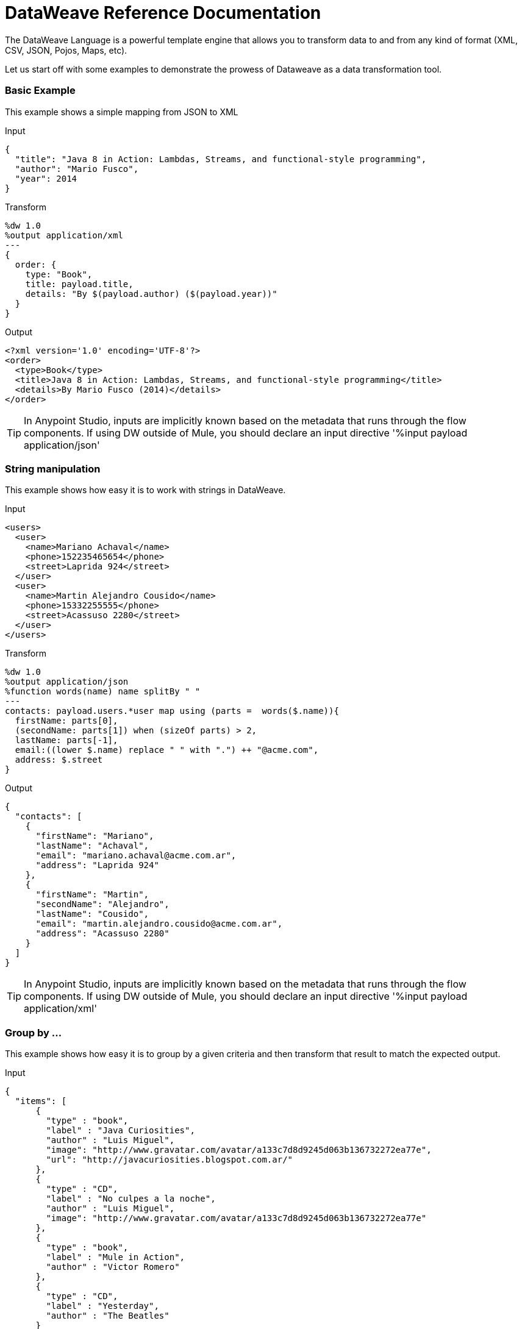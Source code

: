 = DataWeave Reference Documentation
:keywords: studio, anypoint, esb, transform, transformer, format, aggregate, rename, split, filter convert, xml, json, csv, pojo, java object, metadata, dataweave, data weave, datamapper, dwl, dfl, dw, output structure, input structure, map, mapping

The DataWeave Language is a powerful template engine that allows you to transform data to and from any kind of format (XML, CSV, JSON, Pojos, Maps, etc).

Let us start off with some examples to demonstrate the prowess of Dataweave as a data transformation tool.

=== Basic Example

This example shows a simple mapping from JSON to XML

.Input
[source,json,linenums]
----
{
  "title": "Java 8 in Action: Lambdas, Streams, and functional-style programming",
  "author": "Mario Fusco",
  "year": 2014
}
----

.Transform
[source,DataWeave,linenums]
----
%dw 1.0
%output application/xml
---
{
  order: {
    type: "Book",
    title: payload.title,
    details: "By $(payload.author) ($(payload.year))"
  }
}
----

.Output
[source,xml,linenums]
----
<?xml version='1.0' encoding='UTF-8'?>
<order>
  <type>Book</type>
  <title>Java 8 in Action: Lambdas, Streams, and functional-style programming</title>
  <details>By Mario Fusco (2014)</details>
</order>
----

[TIP]
In Anypoint Studio, inputs are implicitly known based on the metadata that runs through the flow components. If using DW outside of Mule, you should declare an input directive '%input payload application/json'

=== String manipulation

This example shows how easy it is to work with strings in DataWeave.

.Input
[source,xml,linenums]
----
<users>
  <user>
    <name>Mariano Achaval</name>
    <phone>152235465654</phone>
    <street>Laprida 924</street>
  </user>
  <user>
    <name>Martin Alejandro Cousido</name>
    <phone>15332255555</phone>
    <street>Acassuso 2280</street>
  </user>
</users>
----

.Transform
[source,DataWeave,linenums]
----
%dw 1.0
%output application/json
%function words(name) name splitBy " "
---
contacts: payload.users.*user map using (parts =  words($.name)){
  firstName: parts[0],
  (secondName: parts[1]) when (sizeOf parts) > 2,
  lastName: parts[-1],
  email:((lower $.name) replace " " with ".") ++ "@acme.com",
  address: $.street
}
----

.Output
[source,json,linenums]
----
{
  "contacts": [
    {
      "firstName": "Mariano",
      "lastName": "Achaval",
      "email": "mariano.achaval@acme.com.ar",
      "address": "Laprida 924"
    },
    {
      "firstName": "Martin",
      "secondName": "Alejandro",
      "lastName": "Cousido",
      "email": "martin.alejandro.cousido@acme.com.ar",
      "address": "Acassuso 2280"
    }
  ]
}
----

[TIP]
In Anypoint Studio, inputs are implicitly known based on the metadata that runs through the flow components. If using DW outside of Mule, you should declare an input directive '%input payload application/xml'


=== Group by ...

This example shows how easy it is to group by a given criteria and then transform that result to match the expected output.

.Input
[source,json,linenums]
----
{
  "items": [
      {
        "type" : "book",
        "label" : "Java Curiosities",
        "author" : "Luis Miguel",
        "image": "http://www.gravatar.com/avatar/a133c7d8d9245d063b136732272ea77e",
        "url": "http://javacuriosities.blogspot.com.ar/"
      },
      {
        "type" : "CD",
        "label" : "No culpes a la noche",
        "author" : "Luis Miguel",
        "image": "http://www.gravatar.com/avatar/a133c7d8d9245d063b136732272ea77e"
      },
      {
        "type" : "book",
        "label" : "Mule in Action",
        "author" : "Victor Romero"
      },
      {
        "type" : "CD",
        "label" : "Yesterday",
        "author" : "The Beatles"
      }
    ]
}
----

.Transform
[source,DataWeave,linenums]
----
%dw 1.0
%output application/json
---
patents : payload.items groupBy $.author pluck {
  owner: $$,
  categories: $.type
}
----

.Output
[source,json,linenums]
----
{
  "patents": [
    {
      "owner": "Victor Romero",
      "categories": [
        "book"
      ]
    },
    {
      "owner": "The Beatles",
      "categories": [
        "CD"
      ]
    },
    {
      "owner": "Luis Miguel",
      "categories": [
        "book",
        "CD"
      ]
    }
  ]
}
----

[TIP]
In Anypoint Studio, inputs are implicitly known based on the metadata that runs through the flow components. If using DW outside of Mule, you should declare an input directive '%input payload application/json'

== Document Structure

DataWeave files are divided into two main sections:

. The Header, which defines directives (optional)
. The Body, which describes the output structure

The two sections are delimited by a separator, which is not required if no header is present. The separator consists of three dashes: "---"

Below is a taste of what a `.dwl` file looks like. This code describes a conversion from a JSON input to an XML output:

[source,DataWeave,linenums]
---------------------------------------------------------------------
%dw 1.0
%input application/json
%output application/xml
---
{
  user: {
    name: payload.user_name,
    lastName: payload.user_lastName
  }
}
---------------------------------------------------------------------

Note that the two initial lines of code compose the header, the separator then delimits it from the rest of the file, the body, where the output structure is defined.

This DataWeave example expects to receive a JSON input that is structured like the JSON example below:

[source,json,linenums]
---------------------------------------------------------------------
 {
  "user_name": "Annie",
  "user_lastName": "Point"
 }
---------------------------------------------------------------------

Upon receiving that as an input, DataWeave produces the XML output shown below:

[source,xml,linenums]
---------------------------------------------------------------------
<?xml version="1.0" encoding="UTF-8"?>
<user>
 <name>Annie</name>
 <lastName>Point</lastName>
</user>
---------------------------------------------------------------------

=== Header

The DataWeave header contains the directives, which define high level information about your transformation. The structure of the Header is a sequence of lines, each with its own Directives. The Header is terminated with '---'.

Through directives you can define:

* DataWeave *version*
* *Input* types and sources
* *Output* type
* *Namespaces* to import into your transform
* *Constants* that can be referenced throughout the body
* *Functions* that can be called throughout the body

All directives are declared on the header section of your DataWeave document and act upon the entire scope of it. Directives are a mechanism to declare variables and constants and namespace aliases which need to be referenced in the Document.
They are also needed to declare the type of the output of your transform. In Anypoint Studio, you can optionally use them to declare additional inputs. You rarely need them for this as any data arriving in the incoming Mule Message is already implicitly recognized as an input.

==== Version Directive

Through this directive, you specify the version of the DataWeave syntax that is used to interpret the transformation.

[source,DataWeave]
---------------------------------------------------------------------
%dw 1.0
---------------------------------------------------------------------

==== Namespace Directive

This directive associates an alias with its subsequent URI. The directive is relevant only when either the input or the output is of type XML.
[source,DataWeave,linenums]
---------------------------------------------------------------------
%namespace mes http://www.mulesoft.com/anypoint/SOA/message/v1.0
---------------------------------------------------------------------

==== Input Directive

[WARNING]
When using DataWeave in Anypoint Studio, it's not necessary to declare input directives for any of the components of the Mule Message that arrive at the DataWeave transformer (Payload, flow variables, and input/outbound properties) nor for any system variables. These are already implicitly recognized as inputs and can be referenced anywhere in the DataWeave body without a need to include them in the header because their type is known from the Mule metadata.

Inputs are declared by assigning a name and a content type. You may define as many input directives as you want. You can then refer to them (or their child elements) in any part of the DataWeave body through the names defined in the directive.

[source,DataWeave]
---------------------------------------------------------------------
%input payload application/xml
---------------------------------------------------------------------

Valid types are:

* `application/json`
* `application/xml`
* `application/java`
* `application/csv`
* `application/dw`
* `text/json`
* `text/xml`
* `text/csv`

===== CSV Input Parsing

[WARNING]
When using DataWeave in Anypoint Studio, it's not necessary to declare any input directives for any of the components of the Mule Message that arrive at the DataWeave transformer (Payload, flow variables, and input/outbound properties) nor for any system variables. These are already implicitly recognized as inputs and can be referenced anywhere in the DataWeave body without a need to include them in the header as their type is known from the Mule metadata.

When defining an input of type CSV, there are a few optional parameters you can  add to the input directive to customize how the data is parsed. These are not defined in the DataWeave script but on the Mule XML code, in the Transform Message XML element.

In Anypoint Studio there are two ways to achieve this. You can either manually add the attributes to the project's XML, or do it through the graphical interface, by selecting the element from the tree view in the input section and clicking the gear icon. See link:/mule-user-guide/v/3.7/using-dataweave-in-studio#parsing-csv-inputs[Using DataWeave in Studio] for more details.

==== Output Directive

The Output Directive specifies what the output type is in a transformation, which is specified using content/type.
Only one output can be specified, the structure of this output is then defined in the DataWeave body.

[source,DataWeave]
---------------------------------------------------------------------
%output application/xml
---------------------------------------------------------------------

Valid types are:

* `application/json`
* `application/xml`
* `application/java`
* `application/csv`
* `application/dw`
* `text/json`
* `text/xml`
* `text/csv`

===== Skip Null On

Whenever the output is of XML or JSON type and has null values in its elements or attributes, you can specify whether this generates an outbound message that contains fields with "null" values, or if these fields are ignored entirely. This can be set through an attribute in the output directive named *skipNullOn*, which can be set to three different values: *elements*, *attributes*, or *everywhere*.

[source,DataWeave]
---------------------------------------------------------------------
%output application/xml skipNullOn="everywhere"
---------------------------------------------------------------------

When set to:

* *elements*: A key:value pair with a null value is ignored.
* *attributes*: An XML attribute with a null value is skipped.
* *everywhere*: Apply this rule to both elements and attributes.

[NOTE]
This attribute only works when the output is in JSON or XML.

===== CSV Output Formatting

When defining an output of type CSV, there are a few optional parameters you can add to the output directive to customize how the data is parsed:

[options="header"]
|=======================
|Parameter |Type |Default|Description
|separator |char |, |Character that separates one field from another
|encoding |string | |The character set to be used for the output
|quote |char |" |Character that delimits the field values
|escape |char | \ |Character used to escape occurrences of the separator or quote character within field values
|bufferSize |number | |
|ignoreEmptyLine |bool | |
|header |bool |true |Indicates if the first line of the output shall contain field names
|quoteValues |bool |false |Indicates if every value should be quoted whether or not it contains special characters within
|=======================

==== Define Constant Directive

You can define a constant in the header, you can then reference it (or its child elements, if any exist) in the DataWeave body.

[source,DataWeave,linenums]
---------------------------------------------------------------------
%dw 1.0
%var conversionRate=13.15
%output application/json
---
{
 price_dollars: payload.price,
 price_localCurrency: payload.price * conversionRate
}
---------------------------------------------------------------------

==== Define Function Directive

You can define a function in the header, you can then call it in any part of the DataWeave body, including arguments.

[source,DataWeave,linenums]
---------------------------------------------------------------------
%dw 1.0
%var toUser = (user) -> {name: user.name, lastName: user.lastName}
%output application/json
---
{
 user: toUser(payload)
}
---------------------------------------------------------------------

=== Body

The body contains the *expression* that generates the output structure. Regardless of the types of the input and output, the data model for the output is always described in the standard DataWeave language, and this model that the transform executes.

The data model of the produced output can consist of three different types of data:

. Objects: Represented as collection of key value pairs
. Arrays: Represented as a sequence of comma separated values
. Simple literals

When you write your DataWeave file, you define an expression that generates one of the data types listed above.

=== Simple Literal Types

Literals can be of the following types:

. String : Double quoted ("Hello") or Single quoted ('Hello')
. Boolean : Literals true or false
. Number : Decimal and Integer values are supported (ex: 2.0)
. Dates : IS0-8601 enclosed by "|" (ex:|2003-10-01T23:57:59Z|)
. Regex : Regex expression enclosed by "/" (ex:/(\d+)-(\d+)/)

[source,DataWeave]
---------------------------------------------------------------------
This is a String literal expression
---------------------------------------------------------------------

=== Arrays

Arrays are sequences of *expressions*.

[source,DataWeave]
--------------------------------------------------------------------
[ 1, 2 + 2, 3 * 3, $x ]
--------------------------------------------------------------------

=== Objects

These are represented as a comma separated sequence of key:value pairs surrounded by curly braces { }.

.Transform
[source,DataWeave,linenums]
---------------------------------------------------------------------
%dw 1.0
%output application/xml
---
myoutput:{
  name : "Jill",
  payload : payload.id + 3
  }
---------------------------------------------------------------------

.Output
[source,xml,linenums]
---------------------------------------------------------------------
<?xml version="1.0" encoding="UTF-8"?>
<myoutput>
  <name>Jill</name>
  <payload>5</payload>
</myoutput>
---------------------------------------------------------------------

Note that both the keys and the values may be *expressions*.

== Streaming

DataWeave supports streaming a large payload. No configuration is necessary in the DataWeave code itself, but other components need to be set up for this to work. See link:/mule-user-guide/v/3.7/dataweave-streaming[DataWeave Streaming].


== Example Transformation

Suppose you want to transform an XML document to JSON, appending extra content to the output.

.Input as XML
[source, xml,linenums]
----
<?xml version="1.0" encoding="UTF-8"?>
<note>
  <to>Tove</to>
  <from>Jani</from>
  <heading>Reminder</heading>
  <body>Don't forget me this weekend!</body>
</note>
----

.Transform
[source,DataWeave,linenums]
----
%dw 1.0
%output application/json
%var date='01-MAR-2015'
---
{
  letter : payload,
  sent : date
}
----

.Output as JSON
[source, json,linenums]
----
{
  "letter": {
    "note": {
      "to": "Tove",
      "from": "Jani",
      "heading": "Reminder",
      "body": "Don't forget me this weekend!"
    }
  },
  "sent": "01-MAR-2015"
}
----

[WARNING]
Whenever you make a transformation from JSON to XML, make sure that the resulting output is valid as an XML file. Specifically, make sure that there's a single parent tag, JSON supports having multiple elements at the highest level while XML doesn't.
Likewise, whenever you transform from XML to JSON, make sure the resulting output is valid as a JSON file. Specifically, make sure that there are no repeated keys inside the same parent. XML supports having this but JSON doesn't.

== DataWeave Canonical Model

As covered above, DataWeave uses three basic data types: Objects, Arrays, and Simple Types, the execution of a DataWeave transformation always produces one of these three types of data. In essence, the body of every DataWeave transformation is a single expression that defines the structure and contents of one such element (which can be an Object, Array, or Simple Literal).

This expression can be built using any of the following elements:

* Objects
* Arrays
* Simple literals
* Variable and Constant references

A DataWeave transformation can be as simple as the definition of a single element from the list above. Even a simple literal 'Hello world' is a valid DataWeave transformation.

Expressions can also be complex, meaning that they can be composed of other expressions. This can be achieved by either nesting expressions inside Arrays or Objects, or through the use of operators.
In complex expressions, the result of one expression sets the context for the subsequent execution of other expressions. You just need to remember that each expression produces an Object, an Array, or a Simple literal.

If you declare input directives in your DataWeave's header, regardless of its type (XML, JSON, Java),
any execution that references these inputs produces, as stated before, an Object, an Array, or a Simple literal. When you understand the structure of these data types, expressed in the syntax of DataWeave expressions, you effectively understand DataWeave.

In Anypoint Studio, if you ever need to visualize the canonical DataWeave model of your data to get a better reference, set the output type of your transform to `application/dw`. Your transform then outputs your data as a DataWeave expression, which resembles a JSON object. See the example below.

=== Example Transformation to DataWeave

.Input
[source, xml,linenums]
----
<?xml version="1.0" encoding="UTF-8"?>
<note>
  <to>Tove</to>
  <from>Jani</from>
  <heading>Reminder</heading>
  <body>Don't forget me this weekend!</body>
</note>
----

.Transform
[source,DataWeave,linenums]
----
%dw 1.0
%output application/dw
---
payload
----

.Output
[source,DataWeave,linenums]
----
{ # <1>
  note: { # <2>
    to: "Tove",
    from: "Jani",
    heading: "Reminder", # <3>
    body: "Dont forget me this weekend!"
  }
}
----
<1> The input is parsed into an Object.
<2> As previously stated, Objects are sequences of key:value pairs. Note how each element name from the XML input is parsed into a key followed by a colon : and then the value.
<3> The value may be a Simple literal, as is the case of the *heading* field, or an object, as is the case in *note* #2.

== Literal Expressions

These correspond to the three different data-types: Simple, Object, and Array.

*Simple Literal*
[source,DataWeave,linenums]
----
%dw 1.0
%output application/json
---
123
----

*Object Literal*
[source,DataWeave,linenums]
----
%dw 1.0
%output application/json
---
{
  message: "Hello"
}
----

*Array Literal*
[source,DataWeave,linenums]
----
%dw 1.0
%output application/json
---
[ "My", "three", "words" ]
----

== Variables

=== Input Variables

Input directives allow you to make any number of input sources available in global variables, which can then be referenced in any part of the Transform's body. To reference one of these, you can just call it by the name you defined in the directive.
Remember that the Transform is itself an expression, so the entire body of the transform could be written as a simple variable reference to the input document.
Consider the example below, which transforms an incoming JSON document into XML, and where the output XML structure mimics the input JSON structure.

.Input
[source, json,linenums]
----
{
  "document" : {
    "language" : "English",
    "text" : "Hello world"
  }
}
----

.Transform
[source,DataWeave,linenums]
----
%dw 1.0
%output application/xml
---
payload
----

.Output
[source,xml,linenums]
----
<?xml version="1.0" encoding="UTF-8"?>
<document>
  <language>English</language>
  <text>Hello world</text>
</document>
----

=== Constants

In the DataWeave header, you define constants as directives, these can then be referenced as variables in any part of your transform body, just as you do with input variables.
The following creates an XML document and inserts the constant value for Language "Español" in the output language element.

.Transform
[source,DataWeave, linenums]
----
%dw 1.0
%output application/xml
%var language='Español'
---
{
  document: {
    language: language,
    text: "Hola mundo"
  }
}
----

.Output
----
<?xml version="1.0" encoding="UTF-8"?>
<document>
  <language>Español</language>
  <text>Hola Mundo</text>
</document>
----

=== Scoped Variables

Variables declared in the Transform's header always have a global scope, to declare and initialize a variable with a limited scope, you can do so in any part of the transform's body.

You can initialize these variables using literal expressions, variable reference expressions, or functional expressions. They may reference any other scoped variables or any of the input variables or constants in their initialization. The declaration and initialization can be prepended to any literal expression, but you must be aware that the literal they are prepended to delimits their scope. You cannot reference a variable outside its scope.

To declare a variable in the DataWeave body, the following syntax is supported: *using (<variable-name> = <expression>)* and it must be written before defining the contents of the literal that it exists in.
To reference an already initialized variable, you can just call it by the name you defined for it as with any other variable, or you can also write it in the form *$<variable-name>*.

Consider the following examples:

*Scoped to Simple literal*
[source,DataWeave, linenums]
----
%dw 1.0
%output application/json
---
using (x = 2) 3 + x # <1>
----
<1> Result is simply 5

*Scoped to Array literal*
[source,DataWeave, linenums]
----
%dw 1.0
%output application/json
---
using (x = 2) [1, x, 3]
----

*Scoped to Object literal*
[source,DataWeave, linenums]
----
%dw 1.0
%output application/xml
---
{
  person: using (user = "Greg", gender = "male") { # <1>
    name: user, # <2>
    gender: gender
  }
}
----
<1> Declaration and initialization.
<2> *user* is a valid reference because it is within the object *person* for which it was declared.

*Invalid Reference outside of Scope*
[source,DataWeave, linenums]
----
%dw 1.0
%output application/xml
---
entry: using (firstName = "Annie", lastName = "Point") {
  person: using (user = firstName, gender = "male") {
    name: user,
    gender: gender
  },
  sn: lastName, # <1>
  gen: gender # <2>
}
----
<1> The reference *lastName* is valid because it is within scope.
<2> The reference *gender* is invalid because gender was declared in the *person* object, and this reference exists outside the scope of that object.


== Selectors

=== Value Selector Expressions

The complex structure of Objects and Arrays can be navigated using Selector Expressions. Each selector expression returns either an object, an array, or a simple type.
A selector always operates within a given context, which can be a reference to a variable, an object literal, an array literal, or the invocation of a function. As DataWeave processes a selector, a new context is set for further selectors, so you can navigate through the complex structures of arrays and objects by using chains of selectors, who's depth is limited only by the depth of the current context.

There are 4 types of selector expression:

* *Single Value selector* .<key-name>
* *Multi Value selector* .*<key-name>
* *Descendants Selector* ..<key-name>
* *Indexed Selector* [<index>]

Applying the *Single level Explicit Selector*, the *Descendants Selector*, or the *Indexed Selector* returns the value of the key:value pair that matches the expression.

*Note*: Each of these selector expressions supports having a '?' appended at the end of the chain. This changes the expression into a query that checks upon the existence of the key. The return type in this case is a boolean true or false.

=== Single Value selector

This selector returns the first value whose key matches the expression, that is, *payload.name*, which returns the value whose key matches *name*.

.Input
[source, json,linenums]
----
{
  "people": {
    "size" : 1,
    "person": {
      "name": "Nial",
      "address": {
        "street": {
          "name": "Italia",
          "number": 2164
        },
        "area": {
          "zone": "San Isidro",
          "name": "Martinez"
        }
      }
    }
  }
}
----

.Transform
[source,DataWeave, linenums]
----
%dw 1.0
%output application/xml
---
{
  address: payload.people.person.address
}
----

.Output
[source, xml,linenums]
----
<?xml version="1.0" encoding="UTF-8"?>
<address>
  <street>
    <name>Italia</name>
    <number>2164</number>
  </street>
  <area>
    <zone>San Isidro</zone>
    <name>Martinez</name>
  </area>
</address>
----

=== Multi Value selector

This selector returns an array with all the values whose key matches the expression.

.Input
[source, json,linenums]
----
<users>
  <user>Mariano</user>
  <user>Martin</user>
  <user>Leandro</user>
</users>
----

.Transform
[source,DataWeave, linenums]
----
%dw 1.0
%output application/json
---
{
  users: payload.users.*user
}
----

.Output
[source, json,linenums]
----
{
  "users": [
    "Mariano",
    "Martin",
    "Leandro"
  ]
}
----

=== Indexed Selector

This selector can be applied to String literals, Arrays and Objects. In the case of Objects, the value of the key:value pair found at the index is returned.
The index is zero based.

. If the index is bigger or equal to 0, it starts counting from the beginning.
. If the index is negative, it starts counting from the end where -1 is the last element.

.Input
[source, json,linenums]
----
{
  "people": [
        {
          "name": "Nial",
          "address": "Martinez"
        },
        {
          "name": "Coty",
          "address": "Belgrano"
        }
    ]
}
----

.Transform
[source,DataWeave, linenums]
----
%dw 1.0
%output application/json
---
payload.people[1]
----

.Output
[source, json,linenums]
----
{
  name: Coty,
  address: Belgrano
}
----

When using the Index Selector with a String, the string is broken down into an array, where each character is an index.

.Transform
[source,DataWeave, linenums]
--------------------------------------------------------
%output application/json
---
{
  name: "MuleSoft"[0]
}
--------------------------------------------------------

.Output
[source,json,linenums]
--------------------------------------------------------
{
  "name": "M"
}
--------------------------------------------------------

=== Range selector

Range selectors limit the output to only the elements specified by the range on that specific order. This selector allows you to slice an array or even invert it.

.Transform
[source,DataWeave, linenums]
------------------------------------------------------------
%dw 1.0
%output application/json
---
{
  slice: [0,1,2][0..1],
  last: [0,1,2][-1..0]
}
------------------------------------------------------------

.Output
[source,json,linenums]
-----------------------------------------------------------
{
  "slice": [
    0,
    1
  ],
  "last": [
    2,
    1,
    0
  ]
}
-----------------------------------------------------------


=== Attribute Selector Expressions

In order to query for the attributes on an Object, the syntax *.@<key-name>* is used. If you just use *.@* (without <key-name>) it returns an object containing each key:value pair in it.

.Input
[source, xml,linenums]
----
<product id="1" type="tv">
  <brand>Samsung</brand>
</product>
----

.Transform
[source,DataWeave, linenums]
----
%dw 1.0
%output application/json
---
{
  item: {
    type : payload.product.@type,
    name : payload.product.brand,
    attributes: payload.product.@
  }
}
----

.Output
[source, json,linenums]
----
{
  item: {
    type: tv,
    name: Samsung,
    attributes: { # <1>
      id: 1,
      type: tv
    }
  }
}
----
<1> The third element in this output retrieves an object with all of the attributes in it, in this case both the id and the type.

.Transform
[source,DataWeave, linenums]
----
%dw 1.0
%output application/json
---
{
  item: {
    attributes : payload.product.@,
    name : payload.product.brand
  }
}
----

.Output
[source, json,linenums]
----
{
  item: {
    attributes: {
      id: 1,
      type: tv
    },
    name: Samsung
  }
}
----

=== Applying Selectors to Arrays

When the context for selection is an Array, the result is always an Array. Each element on the context Array is queried for matching key:value pairs.
In each case, only the *value* of the key:value pair is returned.

.Input
[source,DataWeave, linenums]
----
{
  "people": [ # <1>
    {
      "person": {
        "name": "Nial",
        "address": {
          "street": {
            "name": "Italia",
            "number": 2164
          },
          "area": {
            "zone": "San Isidro",
            "name": "Martinez"
          }
        }
      }
    },
    {
      "person": {
        "name": "Coty",
        "address": {
          "street": {
            "name": "Monroe",
            "number": 323
          },
          "area": {
            "zone": "BA",
            "name": "Belgrano"
          }
        }
      }
    }
  ]
}
----
<1> As 'people' is an array, this sets the context for searching across both 'person' instances. The result from this is always an array.

.Transform
[source,DataWeave, linenums]
----
%dw 1.0
%output application/json
---
payload.people.person.address.street
----

.Output
[source, json,linenums]
----
[ # <1>
  {
    name: Italia,
    number: 2164
  },
  {
    name: Monroe,
    number: 323
  }
]
----
<1> As the context is an array, the output is always an array. An array is returned even if there's a single matching value.

==== Selecting the key value pair

As selectors only return the value of a key:value pair, in order to get both the key and value, you can use a type conversion to object.

.Input
[source, json,linenums]
----
{
  "name": "Mariano",
  "lastName" : "Doe"
}
----

.Transform
[source,DataWeave, linenums]
----
%dw 1.0
%output application/xml
---
user: payload.name as :object <1>
----
<1> Using the *as :object* transforms the value into an object that contains the key as well as the value. Without this conversion to object, the returned XML body would simply be <user>Mariano</user>.

.Output
[source,xml,linenums]
----
<?xml version="1.0" encoding="UTF-8"?>
<user>
  <name>Mariano</name>
</user>
----


=== Descendants Selector

This selector is applied to the context using the form *..<field-name>* and retrieves the values of all matching key:value pairs in the sub-tree under the current context. Regardless of the hierarchical structure these fields are organized in, they are all placed at the same level in the output.

.Input
[source, json,linenums]
----
{
  "people": {
    "person": {
      "name": "Nial",
      "address": {
        "street": {
          "name": "Italia",
          "number": 2164
        },
        "area": {
          "zone": "San Isidro",
          "name": "Martinez"
        }
      }
    }
  }
}
----

.Transform
[source,DataWeave, linenums]
----
%dw 1.0
%output application/json
---
{
  names: payload.people..name <1>
}
----

.Output
[source, json,linenums]
----
{
  "names": [
    "Nial",
    "Italia",
    "Martinez"
  ]
}
----
<1> In this example, all of the fields that match the key "name" are placed in a list called "names" regardless of their cardinality in the tree of the input data.

==== Selecting all the Descendant Key Value Pairs

.Input
[source, json,linenums]
----
{
  "people": {
    "person": {
      "name": "Nial",
      "address": {
        "street": {
          "name": "Italia",
          "number": 2164
        },
        "area": {
          "zone": "San Isidro",
          "name": "Martinez"
        }
      }
    }
  }
}
----

.Transform
[source,DataWeave, linenums]
----
%dw 1.0
%output application/xml
---
{
  names: payload.people..name as :object<1>
}
----
<1> The *as: object* makes the expression return an object rather than an array (which would be returned by default). This implies that each value has a key. Without this conversion, in XML the returned array would be a single long string of characters comprised of all three names merged into one.

.Output
[source, xml,linenums]
----
<?xml version="1.0" encoding="UTF-8"?>
<names>
  <name>Nial</name>
  <name>Italia</name>
  <name>Martinez</name>
</names>
----

=== Selectors modifiers

There are two selectors modifiers: ? and !.
The question mark returns true or false whether the keys are present on the structures.
The exclamation mark evaluates the selection and fails if any key is not present.

=== Key Present

Returns true if the specified key is present in the object.

.Input
[source,json,linenums]
--------------------------------------------------------
{
  "name": "Annie"
}
--------------------------------------------------------

.Transform
[source,DataWeave,linenums]
--------------------------------------------------------
%dw 1.0
%output application/xml
---
present: payload.name?
--------------------------------------------------------

.Output:
[source,xml,linenums]
--------------------------------------------------------
<?xml version="1.0" encoding="UTF-8"?>
<present>true</present>
--------------------------------------------------------

In the example above, if a 'name' key does exist in the input, it returns *true*.

This operation also works with attributes:

.Input
[source, xml,linenums]
----
<product id="1" type="tv">
  <brand>Samsung</brand>
</product>
----

.Transform
[source,DataWeave, linenums]
----
%dw 1.0
%output application/json
---
{
  item: {
    typePresent : payload.product.@type?
  }
}
----

.Output
[source, json,linenums]
----
{
  item: {
    typePresent: true
  }
}
----

You can also use this validation operation as part of a filter:

.Input
[source,xml,linenums]
--------------------------------------------------------
<users>
  <name>Mariano</name>
  <name>Luis</name>
  <name>Mariano</name>
</users>
--------------------------------------------------------

.Transform
[source,DataWeave,linenums]
--------------------------------------------------------
%dw 1.0
%output application/xml
---
users: payload.users.*name[?($ == "Mariano")]
--------------------------------------------------------

.Output
[source,xml,linenums]
--------------------------------------------------------
<?xml version="1.0" encoding="UTF-8"?>
<users>
  <name>Mariano</name>
  <name>Mariano</name>
</users>
--------------------------------------------------------

The example above selects key:value pairs with value "Mariano" => {name: Mariano, name: Mariano}

== Assert Present

Returns an exception if any of the specified keys are not found.

.Input
[source,json,linenums]
--------------------------------------------------------
{
  "name": "Annie"
}
--------------------------------------------------------

.Transform
[source,DataWeave,linenums]
--------------------------------------------------------
%dw 1.0
%output application/xml
---
present: payload.lastName!<1>
--------------------------------------------------------
<1> Throws the exception "There is no key named 'lastName'".

=== Reference Elements From an Incoming Mule Message

Often, you want to use the different elements from the Mule Message that arrive at the DataWeave Transformer in your transform. The following sections show you how to reference each of these.

==== The Payload of a Mule Message

You can take the *Payload* of the Mule message that reaches the DataWeave transformer and use it in your transform body.

[source,DataWeave, linenums]
----
%dw 1.0
%output application/xml
---
{
  a: payload
}
----

You can also refer to sub elements of the payload through the dot syntax `payload.user`.

[TIP]
If the metadata for the payload's inner contents are known to Studio, an autocomplete function  helps you out.

You can optionally also define the payload as an input directive in the header, although this isn't required.

[source,DataWeave,linenums]
---------------------------------------------------------------------
%dw 1.0
%input payload application/xml
%output application/xml
---
{
  a: payload
}
---------------------------------------------------------------------

==== Inbound Properties from a Mule Message

You can take *Inbound Properties* from the Mule message that arrives to the DataWeave transformer and use them in your transform body. To refer to one of these, simply call it through the matching
link:/mule-user-guide/v/3.7/mule-expression-language-mel[Mule Expression Language (MEL)] expression.

In MEL, there are two supported syntaxes to call for an inbound property:

* `inboundProperties.name`
* `inboundProperties[’name’]`

[IMPORTANT]
The first method only works if the variable name doesn't include any periods or spaces.

[source,DataWeave,linenums]
---------------------------------------------------------------------
%dw 1.0
%output application/xml
---
{
  a: inboundProperties.userName
}
---------------------------------------------------------------------

[TIP]
If the metadata about these inbound properties is known to Studio, an autocomplete function  helps you out.

You can optionally also define the inbound property as a constant directive in the header, although this isn't required.

[source,DataWeave]
---------------------------------------------------------------------
%var inUname = inboundProperties['userName']
---------------------------------------------------------------------

==== Outbound Properties from a Mule Message

You can take any *Outbound Properties* in the Mule message that arrives to the DataWeave transformer and use it in your transform body. To refer to it, simply call it through the matching link:/mule-user-guide/v/3.7/mule-expression-language-mel[Mule Expression Language (MEL)] expression.

In MEL, there are two supported syntaxes to call an outbound property:

* `outboundProperties.name`
* `outboundProperties[’name’]`

[IMPORTANT]
The first method only works if the variable name doesn't include any periods or spaces.

[source,DataWeave,linenums]
---------------------------------------------------------------------
%dw 1.0
%output application/xml
---
{
  a: outboundProperties.userName
}
---------------------------------------------------------------------

[TIP]
If the metadata about these outbound properties is known to Studio, an autocomplete function  helps you out.

You can optionally also define the outbound property as a constant directive in the header, although this isn't required.

[source,DataWeave]
---------------------------------------------------------------------
%var outUname = outboundProperties['userName']
---------------------------------------------------------------------


==== Flow Variables from a Mule Message

You can take any *Flow Variable* in the Mule message that arrives at the DataWeave transformer and use it in your transform body. To refer to it, simply call it through the matching
link:/mule-user-guide/v/3.7/mule-expression-language-mel[Mule Expression Language (MEL)]  expression.

In MEL, there are two supported syntaxes to call a flow variable:

* `flowVars.name`
* `flowVars[’name’]`

[IMPORTANT]
The first method only works if the variable name doesn't include any periods or spaces.

[source,DataWeave,linenums]
---------------------------------------------------------------------
%dw 1.0
%output application/xml
---
{
  a: flowVars.userName
}
---------------------------------------------------------------------

[TIP]
If the metadata about these flow variables is known to Studio, an autocomplete function helps you out.

You can optionally also define the flow variable as a constant directive in the header, although this isn't required.

[source,DataWeave]
---------------------------------------------------------------------
%var uname = flowVars['userName']
---------------------------------------------------------------------

== Operators

=== Map

==== Using Map on an Array

Returns an array that is the result of applying a transformation function (lambda) to each of the elements.
The lambda is invoked with two parameters: *index* and the *value*.
If these parameters are not named, the index is defined by default as *$$* and the value as *$*.

.Transform
[source,DataWeave, linenums]
---------------------------------------------------------------------
%dw 1.0
%output application/json
---
users: ["john", "peter", "matt"] map  upper $
---------------------------------------------------------------------

.Output
[source,json,linenums]
---------------------------------------------------------------------
{
  "users": [
  "JOHN",
  "PETER",
  "MATT"
  ]
}
---------------------------------------------------------------------

In the following example, custom names are defined for the index and value parameters of the map operation, and then both are used to construct the returned value.
In this case, value is defined as *firstName* and its index in the array is defined as *position*.

.Transform
[source,DataWeave, linenums]
---------------------------------------------------------------------
%dw 1.0
%output application/json
---
users: ["john", "peter", "matt"] map ((firstName, position) -> position ++ ":" ++ upper firstName)
---------------------------------------------------------------------

.Output
[source,json,linenums]
---------------------------------------------------------------------
{
  "users": [
    "0:JOHN",
    "1:PETER",
    "2:MATT"
  ]
}
---------------------------------------------------------------------


==== Using Map on an Object

Returns an array with the values that result out of applying a transformation function (lambda) to each of the values in the object. The keys of the original object are all ignored by this operation and the object is treated as an array. To have access to the keys, you can use the operation *mapObject* instead.
The lambda is invoked with two parameters: *index* and the *value*.
If these parameters are not named, the index is defined by default as *$$* and the value as *$*. The index refers to the position of a key:value pair when the object is treated as an array.

.Input
[source,xml,linenums]
--------------------------------------------------------
<prices>
    <basic>9.99</basic>
    <premium>53</premium>
    <vip>398.99</vip>
</prices>
--------------------------------------------------------

.Mapping
[source,DataWeave,linenums]
--------------------------------------------------------
%dw 1.0
%output application/json
%var conversionRate=13.45
---
priceList: payload.prices map (
  '$$':{
    dollars: $,
    localCurrency: $ * conversionRate
  }
)
--------------------------------------------------------

.Output
[source,json,linenums]
--------------------------------------------------------
{
  "priceList": [
    {
      "0": {
        "dollars": "9.99",
        "localCurrency": 134.3655
      }
    },
    {
      "1": {
        "dollars": "53",
        "localCurrency": 712.85
      }
    },
    {
      "2": {
        "dollars": "398.99",
        "localCurrency": 5366.4155
      }
    }
  ]
}
--------------------------------------------------------

[TIP]
Note that when you use a parameter to populate one of the keys of your output, as with the case of $$ in this example, you must either enclose it in quote marks or brackets. '$$' or ($$) are both equally valid.

In the example above, as key and value are not defined, they're identified by the placeholders *$$* and *$*.
For each key:value pair in the input, an object is created and placed in an array of objects. Each of these objects contains two properties:
one of these directly uses the value, the other multiplies this value by a constant that is defined as a directive in the header.

The mapping below performs exactly the same transform, but it defines custom names for the properties of the operation, instead of using $ and $$. Here, `position` is defined as referring to the array index, and `money` to the value in that index.

.Mapping
[source,DataWeave,linenums]
--------------------------------------------------------
%dw 1.0
%output application/json
%var conversionRate=13.45
---
priceList: payload.prices map ((money, position) ->
  '$position':{
    dollars: money,
    localCurrency: money * conversionRate
  }
)
--------------------------------------------------------

[TIP]
Note that when you use a parameter to populate one of the keys of your output, as with the case of `position` in this example, you must either enclose it in brackets or enclose it in quote marks adding a $ to it, otherwise the name of the property is taken as a literal string. '$position' or (position) are both equally valid.

=== Map Object

Similar to Map, but instead of processing only the values of an object, it processes both keys and values, and instead of returning an array with the results of processing these values through the lambda, it returns an object with the key:value pairs that result from processing both key and value of the object through the lambda.

The lambda is invoked with two parameters: *key* and the *value*.
If these parameters are not named, the key is defined by default as *$$* and the value as *$*.

.Input
[source,xml,linenums]
--------------------------------------------------------
<prices>
    <basic>9.99</basic>
    <premium>53</premium>
    <vip>398.99</vip>
</prices>
--------------------------------------------------------

.Mapping
[source,DataWeave,linenums]
--------------------------------------------------------
%dw 1.0
%output application/json
%var conversionRate=13.45
---
priceList: payload.prices mapObject (
  '$$':{
    dollars: $,
    localCurrency: $ * conversionRate
  }
)
--------------------------------------------------------

.Output
[source,json,linenums]
--------------------------------------------------------
{
  "priceList": {
    "basic": {
      "dollars": "9.99",
      "localCurrency": 134.3655
    },
    "premium": {
      "dollars": "53",
      "localCurrency": 712.85
    },
    "vip": {
      "dollars": "398.99",
      "localCurrency": 5366.4155
    }
  }
}
--------------------------------------------------------

[TIP]
Note that when you use a parameter to populate one of the keys of your output, as with the case of $$ in this example, you must either enclose it in quote marks or brackets. '$$' or ($$) are both equally valid.

In the example above, as key and value are not defined, they're identified by the placeholders *$$* and *$*.
For each key:value pair in the input, the key is preserved and the value becomes an object with two properties:
one of these is the original value, the other is the result of multiplying this value by a constant that is defined as a directive in the header.

The mapping below performs exactly the same transform, but it defines custom names for the properties of the operation, instead of using $ and $$. Here, 'category' is defined as referring to the original key in the object, and 'money' to the value in that key.

.Mapping
[source,DataWeave,linenums]
--------------------------------------------------------
%dw 1.0
%output application/json
%var conversionRate=13.45
---
priceList: payload.prices mapObject ((money, category) ->
  '$category':{
    dollars: money,
    localCurrency: money * conversionRate
  }
)
--------------------------------------------------------

[TIP]
Note that when you use a parameter to populate one of the keys of your output, as with the case of *category* in this example, you must either enclose it in brackets or enclose it in quote marks adding a $ to it, otherwise the name of the property is taken as a literal string. '$category' or (category) are both equally valid.

=== Pluck

Pluck is useful for mapping an object into an array. Pluck is an alternate mapping mechanism to mapObject.
Like mapObject, pluck executes a lambda over every key:value pair in its processed object,
but instead of returning an object, it returns an array, which may be built from either the values or the keys in the object.

The lambda is invoked with two parameters: *key* and the *value*.
If these parameters are not named, the key is defined by default as *$$* and the value as *$*.

.Input
[source,xml,linenums]
--------------------------------------------------------
<prices>
    <basic>9.99</basic>
    <premium>53</premium>
    <vip>398.99</vip>
</prices>
--------------------------------------------------------

.Transform
[source,DataWeave,linenums]
--------------------------------------------------------
%dw 1.0
%output application/json
---
result: {
  keys: payload.prices pluck $$,
  values: payload.prices pluck $
}
--------------------------------------------------------

.Output
[source,json,linenums]
--------------------------------------------------------
{
  "result": {
    "keys": [
      "basic",
      "premium",
      "vip"
    ],
    "values": [
      "9.99",
      "53",
      "398.99"
    ]
  }
}
--------------------------------------------------------

=== Filter

==== Using Filter on an Object

Returns an object with the key:value pairs that pass the acceptance criteria defined in the lambda.
If these parameters are not named, the key is defined by default as *$$* and the value as *$*.

.Mapping
[source,DataWeave,linenums]
--------------------------------------------------------
%dw 1.0
%output application/xml
---
filtered: {
  aa: "a", bb: "b", cc: "c", dd: "d"
} filter $ == "d" <1>
--------------------------------------------------------
<1> Filters the all key:value pairs with value "d" => {dd:d}

.Result
[source,xml,linenums]
--------------------------------------------------------
<?xml version="1.0" encoding="UTF-8"?>
<filtered>
  <dd>d</dd>
</filtered>
--------------------------------------------------------

==== Using Filter on an Array

Returns an array that only contains those that pass the criteria specified in the lambda. The lambda is invoked with two parameters: *index* and the *value*.
If these parameters are not named, the index is defined by default as *$$* and the value as *$*.

.Transform
[source,DataWeave, linenums]
-----------------------------------------------------------------
%dw 1.0
%output application/json
---
{
  biggerThanTwo: [0, 1, 2, 3, 4, 5] filter $ > 2
}
-----------------------------------------------------------------

.Output
[source,json,linenums]
-----------------------------------------------------------------
{
  "biggerThanTwo": [3,4,5]
}
-----------------------------------------------------------------


=== Remove

==== Using Remove on an Object

When running it on an object, it returns another object where the specified keys are removed.

.Transform
[source,DataWeave,linenums]
-------------------------------------------------------
%dw 1.0
%output application/xml
---
myObject: {aa: "a", bb: "b"} - "aa"
-------------------------------------------------------

.Output
[source,xml,linenums]
-------------------------------------------------------
<?xml version="1.0" encoding="UTF-8"?>
<myObject>
  <bb>b</bb>
</myObject>
-------------------------------------------------------

The above example removes the key value pair that contains the key 'aa' from {aa: "a", bb: "b"} => {bb: "b"}

==== Using Remove on an Array

When running it on an array, it returns another array where the specified indexes are removed.

.Transform
[source,DataWeave, linenums]
-----------------------------------------------------------------------
%dw 1.0
%output application/json
---
{
  aa: ["a", "b", "c"] - 1
}
-----------------------------------------------------------------------

.Output
[source,json,linenums]
-----------------------------------------------------------------------
{
  "aa": [a, c]
}
-----------------------------------------------------------------------

=== Default

Assigns a default value in case no value is found in the input field.

.Transform
[source,DataWeave, linenums]
-----------------------------------------------------------------------
%dw 1.0
%output application/json
---
{
    currency: payload.currency default "USD"
}
-----------------------------------------------------------------------

=== Random

Assigns a random value between 0 and 1

.Transform
[source,DataWeave, linenums]
-----------------------------------------------------------------------
%dw 1.0
%output application/json
---
{
  price: random * 1000
}
-----------------------------------------------------------------------


=== When or Otherwise

The keyword *when* conditionally evaluates a part of your DataWeave code, depending on if an expression evaluates to true or to false. You can make a single line conditional, or enclose a whole section in curly brackets. In case the *when* expression evaluates to *false*, its corresponding part of the code is ignored, and the code that corresponds to the *otherwise* expression is executed.

.Transform
[source,DataWeave, linenums]
-----------------------------------------------------------------------
%dw 1.0
%output application/json
---
{
  currency: "USD"
} when payload.country == "USA"
otherwise
{
      currency: "EUR"
}
-----------------------------------------------------------------------

=== Unless or Otherwise

The keyword *unless* conditionally evaluates a part of your DataWeave code, depending on if an expression evaluates to true or to false. You can make a single line conditional, or enclose a whole section in curly brackets. In case the *unless* expression evaluates to *true*, its corresponding part of the code is ignored, and the code that corresponds to the *otherwise* expression is executed.

.Transform
[source,DataWeave, linenums]
-----------------------------------------------------------------------
%dw 1.0
%output application/json
---
{
  currency: "EUR"
} unless payload.country == "USA"
otherwise
{
      currency: "USD"
}
-----------------------------------------------------------------------

=== AND

The expression *and* (in lower case) can be used to link multiple conditions, its use means that all of the linked conditions must evaluate to true for the expression as a whole to evaluate to true.

.Transform
[source,DataWeave, linenums]
-----------------------------------------------------------------------
%dw 1.0
%output application/json
---
{
  currency: "USD"
} when payload.country == "USA" and payload.currency == "local"
otherwise
{
      currency: "EUR"
}
-----------------------------------------------------------------------

In the example above, currency is "EUR", unless the payload has BOTH conditions met.

=== OR

The expression *or* (in lowercase) can be used to link multiple conditions. Its use means that either one or all of the linked conditions must evaluate to true for the expression as a whole to evaluate to true.

.Transform
[source,DataWeave, linenums]
-----------------------------------------------------------------------
%dw 1.0
%output application/json
---
{
  currency: "EUR"
} when payload.country == "Italy" or payload.country == "Germany" or payload.country == "Spain" or payload.country == "Portugal" or payload.country == "France" or payload.country == "Greece"
otherwise
{
      currency: "USD"
}
-----------------------------------------------------------------------

In the example above, currency is "EUR", only when one of the conditions evaluates to true.

=== Concat

==== Using Concat on an Object

Returns the resulting object of concatenating two existing objects.

.Transform
[source,DataWeave,linenums]
--------------------------------------------------------
%dw 1.0
%output application/xml
---
concat: {aa: "a"} ++ {cc: "c"}
--------------------------------------------------------

.Output
[source,xml,linenums]
--------------------------------------------------------
<?xml version="1.0" encoding="UTF-8"?>
<concat>
  <aa>a</aa>
  <cc>c</cc>
</concat>
--------------------------------------------------------

The example above concatenates object {aa: a} and {cc: c} in a single one => {aa: a , cc: c}

==== Using Concat on an Array

When using arrays, it returns the resulting array of concatenating two existing arrays.

.Transform
[source,DataWeave, linenums]
----------------------------------------------------------------------
%dw 1.0
%output application/json
---
{
  a: [0, 1, 2] ++ [3, 4, 5]
}
----------------------------------------------------------------------

.Output
[source,json,linenums]
----------------------------------------------------------------------
{
  "a": [0, 1, 2, 3, 4, 5]
}
----------------------------------------------------------------------

==== Using Concat on a String

Strings are treated as arrays of characters, so the operation works just the same with strings.

.Transform
[source,DataWeave, linenums]
--------------------------------------------------------
%dw 1.0
%output application/json
---
{
  name: "Mule" ++ "Soft"
}
--------------------------------------------------------

.Output
[source,json,linenums]
--------------------------------------------------------
{
  "name": MuleSoft
}
--------------------------------------------------------

=== IS

Evaluates if a condition validates to true and returns a boolean value. Conditions may include `and` and `or` operators.

.Input
[source,xml,linenums]
--------------------------------------------------------
<root>
    <order>
      <items> 155 </items>
    </order>
    <order>
      <items> 30 </items>
    </order>
    <order>
        null
    </order>
</root>
--------------------------------------------------------

.Transform
[source,DataWeave, linenums]
-----
%dw 1.0
%output application/xml
---
ROOT: payload.root.*order mapObject (
  ORDER:{
    itemsCollectionPresent: $ is :object and $.items?
  }
)
-----

.Output
[source,xml,linenums]
--------------------------------------------------------
<?xml version='1.0' encoding='UTF-8'?>
<ROOT>
  <ORDER>
    <itemsCollectionPresent>true</itemsCollectionPresent>
  </ORDER>
  <ORDER>
    <itemsCollectionPresent>true</itemsCollectionPresent>
  </ORDER>
  <ORDER>
    <itemsCollectionPresent>false</itemsCollectionPresent>
  </ORDER>
</ROOT>
--------------------------------------------------------

=== Contains

Evaluates if an array or list contains in at least one of its indexes a value that validateso true and returns a boolean value. You can search for a literal value, or match a regex too.

=== Using Contains on an Array

You can evaluate if any value in an array matches a given condition:


.Input
[source,xml,linenums]
--------------------------------------------------------
<?xml version="1.0" encoding="UTF-8"?>
<root>
    <order>
      <items>155</items>
    </order>
    <order>
      <items>30</items>
    </order>
    <order>
      <items>15</items>
    </order>
    <order>
      <items>5</items>
    </order>
    <order>
      <items>4</items>
      <items>7</items>
    </order>
    <order>
      <items>1</items>
      <items>3</items>
    </order>
    <order>
        null
    </order>
</root>
--------------------------------------------------------

.Transform
[source,DataWeave, linenums]
-----
%dw 1.0
%output application/json
---
ContainsRequestedItem: payload.root.*order.*items contains "3"
-----

.Output
[source,json,linenums]
--------------------------------------------------------
{
  "ContainsRequestedItem": true
}
--------------------------------------------------------




=== using Contains on a String

You can also use contains to evaluate a substring from a larger string:


.Input
[source,xml,linenums]
--------------------------------------------------------
<?xml version="1.0" encoding="UTF-8"?>
<root>
  <mystring>some string</mystring>
</root>
--------------------------------------------------------

.Transform
[source,DataWeave, linenums]
-----
%dw 1.0
%output application/json
---
ContainsString: payload.root.mystring contains "me"
-----

.Output
[source,json,linenums]
--------------------------------------------------------
{
  "ContainsString": true
}
--------------------------------------------------------

Instead of searching for a literal substring, you can also match it agains a regular expression:


.Input
[source,xml,linenums]
--------------------------------------------------------
<?xml version="1.0" encoding="UTF-8"?>
<root>
  <mystring>A very long string</mystring>
</root>
--------------------------------------------------------

.Transform
[source,DataWeave, linenums]
-----
%dw 1.0
%output application/json
---
ContainsString: payload.root.mystring contains /s[t|p]ring/`

[
-----

.Output
[source,json,linenums]
--------------------------------------------------------
{
  "ContainsString": true
}
--------------------------------------------------------




=== AS (Type Coercion)

Coerce the given value to the specified type. DataWeave by default attempts to convert the type of a value before failing, so using this operator to convert is sometimes not required but still recommended.

==== Coerce to string

Any simple types can be coerced to string. If formatting is required (such as for a number or date) the format schema property can be used.

Date and number format schemas are based on Java link:https://docs.oracle.com/javase/8/docs/api/java/time/format/DateTimeFormatter.html[DateTimeFormatter] and link:https://docs.oracle.com/javase/8/docs/api/java/text/DecimalFormat.html[DecimalFormat].

.Transform
[source,DataWeave, linenums]
----------------------------------------------------------------------
%dw 1.0
%output application/json
---
{
  a: 1 as :string {format: "##,#"},
  b: now as :string {format: "yyyy-MM-dd"},
  c: true as :string
}
----------------------------------------------------------------------

.Output
[source,json,linenums]
-----
{
  "a": "1",
  "b": "2015-07-07",
  "c": "true"
}
-----

==== Coerce to number

A string can be coerced to number. If the given number has a specific format the schema property can be used.

Any format pattern accepted by link:https://docs.oracle.com/javase/8/docs/api/java/text/DecimalFormat.html[DecimalFormat] is allowed.

.Transform
[source,DataWeave, linenums]
----------------------------------------------------------------------
%dw 1.0
%output application/json
---
{
  a: "1" as :number
}
----------------------------------------------------------------------

.Output
[source, json,linenums]
----------------------------------------------------------------------
%dw 1.0
%output application/json
---
{
  "a": 1
}
----------------------------------------------------------------------

===== Coerce a date to number

When coercing a date to a number, there is an extra parameter you can add – 'unit' – to specify what unit of time to use,

.Transform
[source,DataWeave, linenums]
----------------------------------------------------------------------
%dw 1.0
%output application/json
---
{
  mydate1: |2005-06-02T15:10:16Z| as :number {unit: "seconds"},
  mydate2: |2005-06-02T15:10:16Z| as :number {unit: "milliseconds"}
}
----------------------------------------------------------------------

.Output
[source, json,linenums]
----------------------------------------------------------------------
{
  "mydate1": 1117725016,
  "mydate2": 1117725016000
}
----------------------------------------------------------------------

[NOTE]
Only the values 'seconds' and 'milliseconds' are valid for using in the 'unit' parameter.


==== Coerce to date

Date types can be coerced from string or number.

Any format pattern accepted by link:https://docs.oracle.com/javase/8/docs/api/java/time/format/DateTimeFormatter.html[DateTimeFormatter] is allowed.

.Transform
[source,DataWeave,linenums]
----
%dw 1.0
%output application/json
---
{
 a: 1436287232 as :datetime,
 b: "2015-10-07 16:40:32.000" as :localdatetime {format: "yyyy-MM-dd HH:mm:ss.SSS"}
}
----

.Output
[source,json,linenums]
----
{
  "a": "2015-07-07T16:40:32Z",
  "b": "2015-10-07 16:40:32.000"
}
----


==== Coerce to Object

You can coerce your input into a custom object type of whatever class you want.

.Transform
[source,DataWeave, linenums]
----------------------------------------------------------------------
%dw 1.0
%output application/json
---
{
  payload as :object {class : "soa.sfabs.SOAResponseInfoType\$ServiceInfo"}
}
----------------------------------------------------------------------

[NOTE]
Keep in mind that if the class name contains any '$' characters, they must be escaped with a backslash (\).


=== Type Of

Returns the type of a provided element (eg: '":string"' , '":number"' )


.Input
[source,json,linenums]
----------------------------------------------------------------------
{
  "mystring":"a string"
}
----------------------------------------------------------------------

.Transform
[source,DataWeave, linenums]
----------------------------------------------------------------------
%dw 1.0
%output application/json
---
isString: typeOf payload.mystring
----------------------------------------------------------------------

.Output
[source,json,linenums]
----------------------------------------------------------------------
{
  "isString": ":string"
}
----------------------------------------------------------------------



=== Flatten

If you have an array of arrays, this function can flatten it into a single simple array.

.Input
[source,json,linenums]
----------------------------------------------------------------------
[
   [3,5],
   [9,5],
   [154,0.3]
]
----------------------------------------------------------------------

.Transform
[source,DataWeave, linenums]
----------------------------------------------------------------------
%dw 1.0
%output application/json
---
flatten payload
----------------------------------------------------------------------

.Output
[source,json,linenums]
----------------------------------------------------------------------
[
  3,
  5,
  9,
  5,
  154,
  0.3
]
----------------------------------------------------------------------

=== Zip and Unzip

If you have two or more separate lists, the zip function can be used to merge them together into a single list of consecutive n-tuples.  Imagine two input lists each being one side of a zipper: similar to the interlocking teeth of a zipper, the zip function interdigitates each element from each input list, one element at a time.

.Input
[source,json,linenums]
----------------------------------------------------------------------
{
  "list1": ["a", "b", "c", "d"],
  "list2": [1, 2, 3],
  "list3": ["aa", "bb", "cc", "dd"],
  "list4": [["a", "b", "c"], [1, 2, 3, 4], ["aa", "bb", "cc", "dd"]]
}
----------------------------------------------------------------------

.Transform
[source,DataWeave, linenums]
----------------------------------------------------------------------
%dw 1.0
%output application/json
---
payload.list1 zip payload.list2
----------------------------------------------------------------------

.Output
[source,json,linenums]
----------------------------------------------------------------------
[
  [
    "a",
    1
  ],
  [
    "b",
    2
  ],
  [
    "c",
    3
  ]
]
----------------------------------------------------------------------

Here is another example of the zip function with more than two input lists.

.Input
[source,json,linenums]
----------------------------------------------------------------------
{
  "list1": ["a", "b", "c", "d"],
  "list2": [1, 2, 3],
  "list3": ["aa", "bb", "cc", "dd"],
  "list4": [["a", "b", "c"], [1, 2, 3, 4], ["aa", "bb", "cc", "dd"]]
}
----------------------------------------------------------------------

.Transform
[source,DataWeave, linenums]
----------------------------------------------------------------------
%dw 1.0
%output application/json
---
payload.list1 zip payload.list2 zip payload.list3
----------------------------------------------------------------------

.Output
[source,json,linenums]
----------------------------------------------------------------------
[
  [
    "a",
    1,
    "aa"
  ],
  [
    "b",
    2,
    "bb"
  ],
  [
    "c",
    3,
    "cc"
  ]
]
----------------------------------------------------------------------

Unzip works similarly to zip except that the input is a single list consisting of two or more embedded lists of elements.

.Input
[source,json,linenums]
----------------------------------------------------------------------
{
  "list1": ["a", "b", "c", "d"],
  "list2": [1, 2, 3],
  "list3": ["aa", "bb", "cc", "dd"],
  "list4": [["a", "b", "c"], [1, 2, 3, 4], ["aa", "bb", "cc", "dd"]]
}
----------------------------------------------------------------------

.Transform
[source,DataWeave, linenums]
----------------------------------------------------------------------
%dw 1.0
%output application/json
---
unzip payload.list4
----------------------------------------------------------------------

.Output
[source,json,linenums]
----------------------------------------------------------------------
[
  [
    "a",
    1,
    "aa"
  ],
  [
    "b",
    2,
    "bb"
  ],
  [
    "c",
    3,
    "cc"
  ]
]
----------------------------------------------------------------------

=== Size Of

Returns the number of elements in an array (or anything that can be converted to an array)

.Transform
[source,DataWeave, linenums]
-----------------------------------------------------------------
%dw 1.0
%output application/json
----
{
  arraySize: sizeOf [1,2,3],
  textSize: sizeOf "MuleSoft",
  objectSize: sizeOf {a:1,b:2}
}

-----------------------------------------------------------------

.Output
[source,json,linenums]
-----------------------------------------------------------------
{
  "arraySize": 3,
  "textSize": 8,
  "objectSize": 2
}
-----------------------------------------------------------------

=== Push

Pushes a new element to the end of an array.

.Transform
[source,DataWeave, linenums]
----------------------------------------------------------------------
%dw 1.0
%output application/json
---
aa: [0, 1, 2] + 5
----------------------------------------------------------------------

.Output
[source,json,linenums]
----------------------------------------------------------------------
{
  "aa": [0, 1, 2, 5]
}
----------------------------------------------------------------------

=== Reduce

Applies a reduction to the array. The lambda is invoked with two parameters:
the accumulator (*$$*) and the value (*$*).
Unless specified, the accumulator by default takes the first value of the array.

.Tranfrom
[source,DataWeave, linenums]
--------------------------------------------------------------------
%dw 1.0
%output application/json
---
sum: [0, 1, 2, 3, 4, 5] reduce $$ + $
--------------------------------------------------------------------

.Output
[source,json,linenums]
--------------------------------------------------------------------
{
  "sum": 15
}
--------------------------------------------------------------------

.Transform
[source,DataWeave, linenums]
--------------------------------------------------------------------
%dw 1.0
%output application/json
---
concat: ["a", "b", "c", "d"] reduce $$ ++ $
--------------------------------------------------------------------

.Output
[source,json,linenums]
--------------------------------------------------------------------
{
  "concat": "abcd"
}
--------------------------------------------------------------------

In some cases, you may want to not use the first element of the array as the initial value of the accumulator. To set the accumulator to be something else, you must define this in a lambda.

.Transform
[source,DataWeave, linenums]
--------------------------------------------------------------------
%dw 1.0
%output application/json
---
concat: ["a", "b", "c", "d"] reduce ((val, acc = "z") -> acc ++ val)
--------------------------------------------------------------------

.Output
[source,json,linenums]
--------------------------------------------------------------------
{
  "concat": "zabcd"
}
--------------------------------------------------------------------


=== Join By

Merges an array into a single string value, using the provided string as a separator between elements.

.Transform
[source,DataWeave, linenums]
----------------------------------------------------------------------
%dw 1.0
%output application/json
---
aa: ["a","b","c"] joinBy "-"
----------------------------------------------------------------------

.Output
[source,json,linenums]
----------------------------------------------------------------------
{
  "aa": "a-b-c"
}
----------------------------------------------------------------------

=== Split By

Performs the opposite operation as Join By. It splits a string into an array of separate elements, looking for instances of the provided string and using it as a separator.

.Transform
[source,DataWeave, linenums]
----------------------------------------------------------------------
%dw 1.0
%output application/json
---
split: "a-b-c" splitBy "-"
----------------------------------------------------------------------

.Output
[source,json,linenums]
----------------------------------------------------------------------
{
  "split": ["a","b","c"]
}
----------------------------------------------------------------------

=== Order By

Returns the provided array ordered according to the value returned by the lambda. The lambda is invoked with two parameters: *index* and the *value*.
If these parameters are not named, the index is defined by default as *$$* and the value as *$*.

.Transform
[source,DataWeave, linenums]
--------------------------------------------------------------------
%dw 1.0
%output application/json
---
orderByLetter: [{ letter: "d" }, { letter: "e" }, { letter: "c" }, { letter: "a" }, { letter: "b" }] orderBy $.letter
--------------------------------------------------------------------

.Output
[source,json,linenums]
--------------------------------------------------------------------
{
  "orderByLetter": [
    {
      "letter": "a"
    },
    {
      "letter": "b"
    },
    {
      "letter": "c"
    },
    {
      "letter": "d"
    },
    {
      "letter": "e"
    }
  ]
}
--------------------------------------------------------------------


[TIP]
====
The *orderBy* function doesn't have an option to order in descending order instead of ascending. What you can do in these cases is simply invert the order of the resulting array.

.Transform
[source,DataWeave, linenums]
--------------------------------------------------------------------
%dw 1.0
%output application/json
---
orderDescending: ([3,8,1] orderBy $)[-1..0]
--------------------------------------------------------------------

.Output
[source,json,linenums]
--------------------------------------------------------------------
{ "orderDescending": [8,3,1] }
--------------------------------------------------------------------

====


=== Group By

Partitions an array into a Object that contains Arrays, according to the discriminator lambda you define.
The lambda is invoked with two parameters: *index* and the *value*.
If these parameters are not named, the index is defined by default as *$$* and the value as *$*.

.Input
[source,json,linenums]
-----------------------------------------------------------------
{
  "langs": [
    {
      "name": "Foo",
      "language": "Java"
    },
    {
      "name": "Bar",
      "language": "Scala"
    },
    {
      "name": "FooBar",
      "language": "Java"
    }
  ]
}
-----------------------------------------------------------------

.Transform
[source,DataWeave, linenums]
-----------------------------------------------------------------
%dw 1.0
%output application/json
---
"language": payload.langs groupBy $.language
-----------------------------------------------------------------

.Output
[source,json,linenums]
-----------------------------------------------------------------
{
  "language": {
    "Scala": [
        {"name":"Bar", "language":"Scala"}
      ],
    "Java": [
        {"name":"Foo", "language":"Java"},
        {"name":"FooBar", "language":"Java"}
      ]
  }
}
-----------------------------------------------------------------


=== Distinct By

Returns only unique values from an array that may have duplicates.
The lambda is invoked with two parameters: *index* and *value*.
If these parameters are not defined, the index is defined by default as $$ and the value as $.

.Input
[source,json,linenums]
-----------------------------------------------------------------
{
  "title": "XQuery Kick Start",
  "author": [
    "James McGovern",
    "Per Bothner",
    "Kurt Cagle",
    "James Linn",
    "Kurt Cagle",
    "Kurt Cagle",
    "Kurt Cagle",
    "Vaidyanathan Nagarajan"
  ],
  "year":"2000"
}
-----------------------------------------------------------------

.Transform
[source,DataWeave, linenums]
-----------------------------------------------------------------
%dw 1.0
%output application/json
---
{

  	book : {
      title : payload.title,
      year: payload.year,
      authors: payload.author distinctBy $
    }
}
-----------------------------------------------------------------

.Output
[source,json,linenums]
-----------------------------------------------------------------
{
  "book": {
    "title": "XQuery Kick Start",
    "year": "2000",
    "authors": [
      "James McGovern",
      "Per Bothner",
      "Kurt Cagle",
      "James Linn",
      "Vaidyanathan Nagarajan"
    ]
  }
}
-----------------------------------------------------------------


=== Replace

Replaces a section of a string for another, in accordance to a regular expression, and returns a modified string.

.Transform
[source,DataWeave, linenums]
------------------------------------------------------------------
%dw 1.0
%output application/json
---
b: "admin123" replace /(\d+)/ with "ID"
------------------------------------------------------------------

.Output
[source,json,linenums]
------------------------------------------------------------------
{
  "b": "adminID"
}
------------------------------------------------------------------

=== Matches

Matches a string against a regular expression, and returns *true* or *false*.

.Transform
[source,DataWeave, linenums]
------------------------------------------------------------------
%dw 1.0
%output application/json
---
b: "admin123" matches /(\d+)/
------------------------------------------------------------------

.Output
[source,json,linenums]
------------------------------------------------------------------
{
  "b": false
}
------------------------------------------------------------------

=== Match

Match a string against a regular expression. Match returns an array that contains the entire matching expression, followed by all of the capture groups that match the provided regex.

.Transform
[source,DataWeave, linenums]
------------------------------------------------------------------
%dw 1.0
%output application/json
---
  hello: "anniepoint@mulesoft.com" match /([a-z]*)@([a-z]*).com/
------------------------------------------------------------------

.Output
[source,json,linenums]
------------------------------------------------------------------
{
  "hello": [
    "anniepoint@mulesoft.com",
    "anniepoint",
    "mulesoft"
  ]
}
------------------------------------------------------------------

In the example above, we see that the search regular expression describes an email address. It contains two capture groups, what's before and what's after the @. The result is an array of three elements: the first is the whole email address, the second matches one of the capture groups, the third matches the other one.

=== Scan

Returns an array with all of the matches in the given string. Each match is returned as an array that contains the complete match, as well as any capture groups there may be in your regular expression.

.Transform
[source,DataWeave, linenums]
------------------------------------------------------------------
%dw 1.0
%output application/json
---
  hello: "anniepoint@mulesoft.com,max@mulesoft.com" scan /([a-z]*)@([a-z]*).com/
------------------------------------------------------------------

.Output
[source,json,linenums]
------------------------------------------------------------------
{
  "hello": [
    [
      "anniepoint@mulesoft.com",
      "anniepoint",
      "mulesoft"
    ],
    [
      "max@mulesoft.com",
      "max",
      "mulesoft"
    ]
  ]
}
------------------------------------------------------------------

In the example above, we see that the search regular expression describes an email address. It contains two capture groups, what's before and what's after the @. The result is an array with two matches, as there are two email addresses in the input string. Each of these matches is an array of three elements, the first is the whole email address, the second matches one of the capture groups, the third matches the other one.

=== Similar

Evaluates if two values are similar, regardless of their type. For example, the string "1234" and the number 1234 aren't equal, but they are recognized as similar.

.Transform
[source,DataWeave, linenums]
------------------------------------------------------------------
%dw 1.0
%output application/json
---
{
    a: "1234" == 1234,
    b: "1234" ~= 1234,
    c: "true" == true,
    d: "true" ~= true
}
------------------------------------------------------------------

.Output
[source,json,linenums]
------------------------------------------------------------------
{
  "a": false,
  "b": true,
  "c": false,
  "d": true
}
------------------------------------------------------------------


=== Trim

Returns the provided string with leading and trailing spaces removed.

.Transform
[source,DataWeave, linenums]
--------------------------------------------------------
%dw 1.0
%output application/json
---
{
    a: "  this string has spaces before and after    ",
    b: trim "  this string has been trimmed    "
}
--------------------------------------------------------

.Output
[source,json,linenums]
--------------------------------------------------------
{
  "a": "  this string has spaces before and after    ",
  "b": "this string has been trimmed"
}
--------------------------------------------------------


=== Upper

Returns the provided string in uppercase characters.

[source,DataWeave, linenums]
--------------------------------------------------------
%dw 1.0
%output application/json
---
{
  name: upper "mulesoft"
}
--------------------------------------------------------

[source,json,linenums]
--------------------------------------------------------
{
  "name": MULESOFT
}
--------------------------------------------------------


=== Lower

Returns the provided string in lowercase characters.

[source,DataWeave, linenums]
--------------------------------------------------------
%dw 1.0
%output application/json
---
{
  name: lower "MULESOFT"
}
--------------------------------------------------------

[source,json,linenums]
--------------------------------------------------------
{
  "name": mulesoft
}
--------------------------------------------------------


=== Camelize

Returns the provided string in camel case.

[source,DataWeave, linenums]
--------------------------------------------------------
%dw 1.0
%output application/json
---
{
  a: camelize "customer",
  b: camelize "customer_first_name",
  c: camelize "customer name"
}
--------------------------------------------------------

[source,json,linenums]
--------------------------------------------------------
{
  "a": "customer",
  "b": "customerFirstName",
  "c": "customer name"
}
--------------------------------------------------------

=== Capitalize

Returns the provided string with every word starting with a capital letter and no underscores.

[source,DataWeave, linenums]
--------------------------------------------------------
%dw 1.0
%output application/json
---
{
  a: capitalize "customer",
  b: capitalize "customer_first_name",
  c: capitalize "customer NAME"
}
--------------------------------------------------------

[source,json,linenums]
--------------------------------------------------------
{
  "a": "Customer",
  "b": "Customer First Name",
  "c": "Customer Name"
}
--------------------------------------------------------

=== Dasherize

Returns the provided string with every word separated by a dash.

[NOTE]
This function also sets all characters in the strng to lower case.

[source,DataWeave, linenums]
--------------------------------------------------------
%dw 1.0
%output application/json
---
{
  a: dasherize "customer",
  b: dasherize "customer_first_name",
  c: dasherize "customer NAME"
}
--------------------------------------------------------

[source,json,linenums]
--------------------------------------------------------
{
  "a": "customer",
  "b": "customer-first-name",
  "c": "customer-name"
}
--------------------------------------------------------

=== Underscore

Returns the provided string with every word separated by an underscore.

[NOTE]
This function also sets all characters in the strng to lower case.

[source,DataWeave, linenums]
--------------------------------------------------------
%dw 1.0
%output application/json
---
{
  a: underscore "customer",
  b: underscore "customer-first-name",
  c: underscore "customer NAME"
}
--------------------------------------------------------

[source,json,linenums]
--------------------------------------------------------
{
  "a": "customer",
  "b": "customer_first_name",
  "c": "customer_name"
}
--------------------------------------------------------


=== Ordinalize

Returns the provided numbers set as ordinals.

[source,DataWeave, linenums]
--------------------------------------------------------
%dw 1.0
%output application/json
---
{
  a: ordinalize 1,
  b: ordinalize 8,
  c: ordinalize 103
}
--------------------------------------------------------

[source,json,linenums]
--------------------------------------------------------
{
  "a": "1st",
  "b": "8th",
  "c": "103rd"
}
--------------------------------------------------------

=== Pluralize

Returns the provided string transformed into its plural form.

[source,DataWeave, linenums]
--------------------------------------------------------
%dw 1.0
%output application/json
---
{
  a: pluralize "box",
  b: pluralize "wife",
  c: pluralize "foot"
}
--------------------------------------------------------

[source,json,linenums]
--------------------------------------------------------
{
  "a": "boxes",
  "b": "wives",
  "c": "feet"
}
--------------------------------------------------------

=== Singularize

Returns the provided string transformed into its singular form.

[source,DataWeave, linenums]
--------------------------------------------------------
%dw 1.0
%output application/json
---
{
  a: singularize "boxes",
  b: singularize "wives",
  c: singularize "feet"
}
--------------------------------------------------------

[source,json,linenums]
--------------------------------------------------------
{
  "a": "box",
  "b": "wife",
  "c": "foot"
}
--------------------------------------------------------


=== Basic Math Operations

==== Sum

.Transform
[source,DataWeave, linenums]
----------------------------------------------------------
%dw 1.0
%output application/xml
---
plus : 2 + 2.5
----------------------------------------------------------

==== Minus

.Transform
[source,DataWeave, linenums]
----------------------------------------------------------
%dw 1.0
%output application/xml
---
minus : 2.5 - 2
----------------------------------------------------------

==== Multiply

.Transform
[source,DataWeave, linenums]
----------------------------------------------------------
%dw 1.0
%output application/xml
---
multiply : 2.5 * 2
----------------------------------------------------------

==== Division

.Transform
[source,DataWeave, linenums]
----------------------------------------------------------
%dw 1.0
%output application/xml
---
division : 10 / 2
----------------------------------------------------------

==== Max

Returns the highest number in an array or object.

.Transform
[source,DataWeave, linenums]
----------------------------------------------------------
%dw 1.0
%output application/json
---
{
  a: max [1..1000],
  b: max [1, 2, 3],
  d: max [1.5, 2.5, 3.5]
}
----------------------------------------------------------

.Output
[source,json,linenums]
----
{
  "a": 1000,
  "b": 3,
  "d": 3.5
}
----

==== Min

Returns the lowest number in an array or object.

.Transform
[source,DataWeave, linenums]
----------------------------------------------------------
%dw 1.0
%output application/json
---
{
  a: min [1..1000],
  b: min [1, 2, 3],
  d: min [1.5, 2.5, 3.5]
}
----------------------------------------------------------

.Output

[source,json,linenums]
----
{
  "a": 1,
  "b": 1,
  "d": 1.5
}
----

=== Date Time Operations


==== Now

Returns a time stamp.

.Transform

[source,DataWeave, linenums]
-----------------------------------------------------------------
%dw 1.0
%output application/json
---
{
  a: now,
  b: now.day,
  c: now.minutes
}
-----------------------------------------------------------------

.Output

[source,json,linenums]
-----------------------------------------------------------------
{
  "a": "2015-12-04T18:15:04.091Z",
  "b": 4,
  "c": 15
}
-----------------------------------------------------------------

[TIP]
See <<Accessors>> for a list of possible selectors to use here.

==== Append Time Zone

Appends a time zone to a date type value.

.Transform
[source,DataWeave, linenums]
-----------------------------------------------------------------
%dw 1.0
%output application/json
---
a: |2003-10-01T23:57:59| ++ |-03:00|
-----------------------------------------------------------------

.Output
[source,json,linenums]
-----------------------------------------------------------------
{
  "a": "2003-10-01T23:57:59-03:00"
}
-----------------------------------------------------------------

==== Shift Time Zone

Shift a date time to the specified timezone.

.Transform
[source,DataWeave, linenums]
-----------------------------------------------------------------
%dw 1.0
%output application/json
---
a: |2014-01-01T14:00-03:00| >> |-08:00|
-----------------------------------------------------------------

.Output
[source,json,linenums]
-----------------------------------------------------------------
{
  "a": "2014-01-01T09:00-08:00"
}
-----------------------------------------------------------------

==== Adding a Period of Time

Add or subtract a period of time from a given date.

.Transform
[source,DataWeave, linenums]
----------------------------------------------------------------
%dw 1.0
%output application/json
---
c: |2003-10-01T23:57:59Z| + |P1Y|
----------------------------------------------------------------

.Output
[source,json,linenums]
----------------------------------------------------------------
{
  "c": "2004-10-01T23:57:59Z"
}
----------------------------------------------------------------

==== Global MEL Functions

Your DataWeave code can call any function you define as a global link:/mule-user-guide/v/3.7/mule-expression-language-mel[Mule Expression Language (MEL)] function, as long as it is correctly defined in the Mule Project where your Transform Message element sits.

Refer to link:/mule-user-guide/v/3.7/using-dataweave-in-studio#calling-global-mel-functions-from-dataweave-code[Using DataWeave in Studio].

== Object

*Type* => ':object'

Objects are represented as a collection of key:value pairs.

. Object: { 'Key' : Value }
. Key : 'Qualified Name' @('Qualified Name'= Value,...)
. Qualified Name: 'namespace prefix#name' where the 'namespace prefix#' part is optional
. Name: String that represents the name.

[TIP]
Strings must be double quoted to be recognized as strings.


=== Special Types of Objects

==== Single Value Objects

If an Object has only one key:value pair, the enclosing curly brackets { } are not required:

.Example

[source,DataWeave,linenums]
---------------------------------------------------------
%dw 1.0
%output application/xml
---
name: "Annie"
---------------------------------------------------------

==== Conditional Elements

Objects can define conditional key:value pairs based on a conditional expression.

[source,DataWeave,linenums]
---------------------------------------------------------
%dw 1.0
%output application/xml
---
file: {
  name: "transform",
  (extension: "zip") when payload.fileSystem?
}
---------------------------------------------------------

This example outputs an additional field called "extension" only when the fileSystem property is present in payload (this field may contain any value, not just "true").

[source,xml,linenums]
--------------------------------------------------------
<?xml version="1.0" encoding="UTF-8"?>
<file>
  <name>transform</name>
  <extension>zip</extension>
</file>
--------------------------------------------------------

If absent:

[source,xml,linenums]
--------------------------------------------------------
<?xml version="1.0" encoding="UTF-8"?>
<file>
  <name>transform</name>
</file>
--------------------------------------------------------

==== Dynamic Elements

Dynamic elements allow you to add the result of an expression as key:value pairs of an object.

.Transform
[source,DataWeave,linenums]
--------------------------------------------------------
%dw 1.0
%output application/json
---
{
  a: "a",
  (["b","c","d"] map {'$': $})
}
--------------------------------------------------------

.Output
[source,json,linenums]
--------------------------------------------------------
{
  "a": "a",
  "b": "b",
  "c": "c",
  "d": "d"
}
--------------------------------------------------------

== String

*Type* => ':string'

A string can be defined by the use of double quotes or single quotes.

[source,DataWeave, linenums]
--------------------------------------------------------
{
  doubleQuoted: "Hello",
  singleQuoted: 'Hello',
}
--------------------------------------------------------

=== String interpolation

String interpolation allows you to embed variables or expressions directly in a string.

.Transform
[source,DataWeave, linenums]
--------------------------------------------------------
%dw 1.0
%output application/json
%var name = "Shoki"
---
{
    Greeting: "Hi, my name is $name",
    Sum: "1 + 1 = $(1 + 1)"
}
--------------------------------------------------------

.Output
[source,json,linenums]
--------------------------------------------------------
{
  "Greeting": "Hi, my name is Shoki",
  "Sum": "1 + 1 = 2"
}
--------------------------------------------------------

=== Selectors

==== Index selector

Selects the character at a given position using "[]".

. If the index is bigger or equals to 0, it starts counting from the beginning.
. If the index is negative, it starts counting from the end.

.Transform
[source,DataWeave, linenums]
--------------------------------------------------------
%dw 1.0
%output application/json
---
{
  name: "Emiliano"[0]
}
--------------------------------------------------------

.Output
[source,json,linenums]
--------------------------------------------------------
{
  "name": "E"
}
--------------------------------------------------------

== Number

*Type* => ':number'

There is only one number type that supports both floating point and integer numbers.
There is no loss of precision in any operation, the engine always stores the data in the most performant way that doesn't compromise precision.

== Boolean

*Type* => ':boolean'

A boolean is defined by the keywords 'true' and 'false'.

== Dates

Dates in DataWeave follow the link:https://docs.oracle.com/javase/8/docs/api/java/time/format/DateTimeFormatter.html[ISO-8601 standard] and are defined between '|' characters.

The date system supports:

* DateTime
* Local DateTime
* Time
* Local Time
* Period
* TimeZone
* Date


=== Date

*Type* => ':date'

Represented as 'Year'-'Month'-'Date'

The type *Date* has no time component at all (not even midnight).


.Transform
[source,DataWeave, linenums]
-----------------------------------------------------------------
%dw 1.0
%output application/json
---
c: |2003-10-01|
-----------------------------------------------------------------

.Output
[source,json,linenums]
-----------------------------------------------------------------
{
  "c": "2003-10-01"
}
-----------------------------------------------------------------


=== Time

*Type* => ':time'

Represented as 'Hour':'Minutes':'Seconds'.'Milliseconds'

.Transform
[source,DataWeave, linenums]
-----------------------------------------------------------------
%dw 1.0
%output application/json
---
c: |23:59:56|
-----------------------------------------------------------------

.Output
[source,json,linenums]
-----------------------------------------------------------------
{
  "c": "23:59:56"
}
-----------------------------------------------------------------

=== TimeZone

*Type* => ':timeZone'

Timezones must include a + or a - to be defined as such. |03:00| is a time, |+03:00| is a timezone.


.Transform
[source,DataWeave, linenums]
-----------------------------------------------------------------
%dw 1.0
%output application/json
---
c: |-08:00|
-----------------------------------------------------------------

.Output
[source,json,linenums]
-----------------------------------------------------------------
{
  "c": "-08:00"
}
-----------------------------------------------------------------

=== DateTime

*Type* => ':datetime'

Date time is the conjunction of 'Date' + 'Time' + 'TimeZone'.

.Transform
[source,DataWeave, linenums]
-----------------------------------------------------------------
%dw 1.0
%output application/json
---
a: |2003-10-01T23:57:59-03:00|
-----------------------------------------------------------------

.Output
[source,json,linenums]
-----------------------------------------------------------------
{
  "a": "2003-10-01T23:57:59-03:00"
}
-----------------------------------------------------------------

=== Local Date Time

*Type* => ':localdatetime'

Date time is the conjunction of 'Date' + 'Time'. Local timezone to use.

.Transform
[source,DataWeave, linenums]
-----------------------------------------------------------------
%dw 1.0
%output application/json
---
a: |2003-10-01T23:57:59|
-----------------------------------------------------------------

.Output
[source,json,linenums]
-----------------------------------------------------------------
{
  "a": "2003-10-01T23:57:59"
}
-----------------------------------------------------------------

=== Period

*Type* => ':period'

Specifies a period of time. Examples |PT9M| => 9 minutes , |P1Y| => 1 Year

.Transform
[source,DataWeave, linenums]
----------------------------------------------------------------
%dw 1.0
%output application/json
---
a: |23:59:56| + |PT9M|
----------------------------------------------------------------

.Output
[source,json,linenums]
----------------------------------------------------------------
{
  "a": "00:08:56"
}
----------------------------------------------------------------


=== Accessors

In order to access the different parts of the date, special selectors must be used.

.Transform
[source,DataWeave, linenums]
-----------------------------------------------------------------
%dw 1.0
%output application/json
---
{
  day: |2003-10-01T23:57:59Z|.day,
  month: |2003-10-01T23:57:59Z|.month,
  year: |2003-10-01T23:57:59Z|.year,
  hour: |2003-10-01T23:57:59Z|.hour,
  minutes: |2003-10-01T23:57:59Z|.minutes,
  seconds: |2003-10-01T23:57:59Z|.seconds,
  offsetSeconds: |2003-10-01T23:57:59-03:00|.offsetSeconds,
  nanoseconds: |23:57:59.700|.nanoseconds,
  milliseconds: |23:57:59.700|.milliseconds,
  dayOfWeek: |2003-10-01T23:57:59Z|.dayOfWeek,
  dayOfYear: |2003-10-01T23:57:59Z|.dayOfYear
}
-----------------------------------------------------------------

.Output
[source,json,linenums]
-----------------------------------------------------------------
{
  "day": 1,
  "month": 10,
  "year": 2003,
  "hour": 23,
  "minutes": 57,
  "seconds": 59,
  "offsetSeconds": -10800,
  "nanoseconds": 700000000,
  "milliseconds": 700,
  "dayOfWeek": 3,
  "dayOfYear": 274
}
-----------------------------------------------------------------

=== Changing the Format of a Date

You can specify a date to be in any format you prefer through using *as* in the following way:

.Transform
[source,DataWeave, linenums]
----------------------------------------------------------------
%dw 1.0
%output application/json
---
formatedDate: |2003-10-01T23:57:59| as :string {format: "YYYY-MM-dd"}
----------------------------------------------------------------

.Output
[source,json,linenums]
-----------------------------------------------------------------
{
  "formatedDate": "2003-10-01"
}
-----------------------------------------------------------------

If you are doing multiple similar conversions in your transform, you might want to define a custom type as a directive in the header and set each date as being of that type.

.Transform
[source,DataWeave, linenums]
----------------------------------------------------------------
%dw 1.0
%output application/json
%type mydate = :string { format: "YYYY/MM/dd" }
---
{
  formatedDate1: |2003-10-01T23:57:59| as :mydate,
  formatedDate2: |2015-07-06T08:53:15| as :mydate
}
----------------------------------------------------------------


.Output
[source,json,linenums]
-----------------------------------------------------------------
{
  "formatedDate1": "2003/10/01",
  "formatedDate2": "2015/07/06"
}
-----------------------------------------------------------------

== Regular Expressions

*Type* => ':regex'

Regular Expressions are defined between /. For example /(\d+)/ for represents multiple numerical digits from 0-9.
These may be used as arguments in certain operations that act upon strings, like Matches or Replace, or on operations that act upon objects and arrays, such as filters.


== Custom Types

You can define your own custom types in the header of your transform, then in the body you can define an element as being of that type.

To do so, the directive must be structured as following: `%type name = java definition`

For example:

[source,DataWeave,linenums]
----
%dw 1.0
%type currency = :number { format: "##"}
%type user = :object { class: “my.company.User”}
----

[TIP]
====
Usually it's a good idea to extend an existing type rather than creating one from scratch.

For example, above `:string` defines `currency` as extending the string type.
====

To then assign an element as being of the custom type you defined, use the operation `as :type` after defining a field:

[source,DataWeave,linenums]
----
%dw 1.0
%type currency = :number { format: "##"}
%type user = :object { class: “my.company.User”}
---
customer:payload.user as :user
----

=== Defining Types as a Hint for Developers

In Anypoint Studio, it's easy to view metadata that describes the input and output data of every building block you're using. When defining a custom type for a particular input or output of your transform, this is represented in the DataWeave transformer's metadata.
Exposing metadata helps you understand what it is you're integrating to in order to build up the rest of a system, as it lets you know what you need to provide and what you can expect in advance.

==== Java

===== Class

Java developers use the 'class' metadata key as hint for what class needs to be created and sent in.
If this is not explicitly defined, DataWeave tries to infer from the context or it assigns it the default values:


 * java.util.HashMap for *objects*
 * java.util.ArrayList for *lists*

.Transform
[source,DataWeave, linenums]
-----------------------------------------------------------------------
%dw 1.0
%type user = :object { class: "com.anypoint.df.pojo.User"}
%output application/xml
---
{
  name : "Mariano",
  age : 31
} as :user

-----------------------------------------------------------------------

The above code defines your type as an instance of 'com.anypoint.df.pojo.User'.

==== Xml

===== CDATA

Xml specifies a new type called *:cdata* that inherits from *:string*. Using this type outputs a CDATA structure.

.Transform
[source,DataWeave, linenums]
----------------------------------------------------------------------
%dw 1.0
%output application/xml
---
{
  users:
  {
    user : "Mariano" as :cdata,
    age : 31 as :cdata
  }
}
----------------------------------------------------------------------

.Output
[source,xml,linenums]
----------------------------------------------------------------------
<?xml version="1.0" encoding="UTF-8"?>
<users>
  <user><![CDATA[Mariano]]></user>
  <age><![CDATA[31]]></age>
</users>
----------------------------------------------------------------------


=== Defining Types For Type Coercion


==== Format

The metadata 'format' key is used for formatting numbers and dates.

.Input
[source,xml,linenums]
-----------------------------------------------------------------------
<items>
    <item>
        <price>22.30</price>
    </item>
    <item>
        <price>20.31</price>
    </item>
</items>
-----------------------------------------------------------------------

.Transform
[source,DataWeave, linenums]
-----------------------------------------------------------------------
%dw 1.0
%output application/json
%type currency = :number { format: "##"}
---
books: payload.items.*item map
    book:
        price: $.price as :currency
-----------------------------------------------------------------------

.Output
[source,json,linenums]
-----------------------------------------------------------------------
{
  "books": [
    {
      "book": {
        "price": 22.30
      }
    },
    {
      "book": {
        "price": 20.31
      }
    }
  ]
}
-----------------------------------------------------------------------

In Anypoint Studio, you can define several more values, like separators, quote characters and escape characters. See link:/mule-user-guide/v/3.7/using-dataweave-in-studio#configuring-the-csv-reader[Using DataWeave in Studio].

== Functions and Lambdas

There are two types of directives you can use to define a function, through `%var` (as with variables) using a lambda, or through `%function`.


=== Lambdas

Lambdas can be used inside operators such as map, mapObject, etc. or they can be assigned to a variable.
When using lambdas with an operator, they can be either named or anonymous.

==== Assign to a var

.Transport
[source,DataWeave, linenums]
----
%dw 1.0
%output application/json
%var toUser = (user) -> {firstName: user.givenName, lastName: user.sn}
---
{
  "user" : toUser({ givenName : "Annie", sn : "Point" })
}
----

.Output
[source, json,linenums]
----
{
  "user": {
    "firstName": "Annie",
    "lastName": "Point"
  }
}
----

==== Named with an Operator

.Input
[source,DataWeave, linenums]
---------------------------------------------------------------------
%dw 1.0
%output application/json
---
users: ["john", "peter", "matt"] map ((name) ->  upper name)
---------------------------------------------------------------------

.Transform
[source,json,linenums]
---------------------------------------------------------------------
{
  "users": ["JOHN","PETER","MATT"]
}
---------------------------------------------------------------------

==== Anonymous with an Operator

.Transform
[source,DataWeave, linenums]
---------------------------------------------------------------------
%dw 1.0
%output application/json
---
users: ["john", "peter", "matt"] map  upper $
---------------------------------------------------------------------

.Output
[source,json,linenums]
---------------------------------------------------------------------
{
  "users": ["JOHN","PETER","MATT"]
}
---------------------------------------------------------------------


=== Functions

You can declare functions in the Header and these can be invoked at any point in the Body. You refer to them as you do to any variable or constant: using the form *$<function-name>()* passing an expression as argument. The result of the expression that is passed as an argument is used in the execution of the function body.

.Transform
[source,DataWeave, linenums]
----
%dw 1.0
%output application/json
%function toUser(user){firstName: user.givenName, lastName: user.sn}
---
{
  "user" : toUser({ givenName : "Annie", sn : "Point" })
}
----

.Output
[source, json,linenums]
----
{
  "user": {
    "firstName": "Annie",
    "lastName": "Point"
  }
}
----

=== Existing Functions

==== Expressions that Call External Flows

From a DataWeave transform, you can trigger the calling of a different flow in your Mule application, and whatever the flow returns is what the expression returns.

You can do this through the following expression:

`lookup(“flowName”,$)`

Which takes two parameters:

* The name of the flow that must be called
* The payload to send to this flow, as a map

.Transform
[source,DataWeave, linenums]
----
%dw 1.0
%output application/json
---
{
  a: lookup("mySecondFlow",{b:"Hello"})
}
----

.Mule Flow
[source, xml,linenums]
----
<flow name="mySecondFlow">
    <set-payload doc:name="Set Payload" value="#[payload.b + ' world!' ]"/>
</flow>
----

.Output
[source, json,linenums]
----
{
  "a": "Hello world!"
}
----

==== Accessing Properties

You can reference any *Property* (System or Spring) that exists in the server while DataWeave is processing your transformation, to do so use the *p('prop_name')* function.

[source,DataWeave,linenums]
---------------------------------------------------------------------
%dw 1.0
%output application/xml
---
{
  a: p('userName')
}
---------------------------------------------------------------------

== See Also

* link:/mule-user-guide/v/3.7/using-dataweave-in-studio[Using DataWeave in Studio]
* link:/mule-user-guide/v/3.7/dataweave-examples[DataWeave Examples]
* link:/mule-user-guide/v/3.7/dataweave-tutorial[DataWeave Tutorial]
* link:https://www.mulesoft.com/platform/studio[Anypoint Studio]
* link:http://forums.mulesoft.com[MuleSoft's Forums]
* link:https://www.mulesoft.com/support-and-services/mule-esb-support-license-subscription[MuleSoft Support]
* mailto:support@mulesoft.com[Contact MuleSoft]
